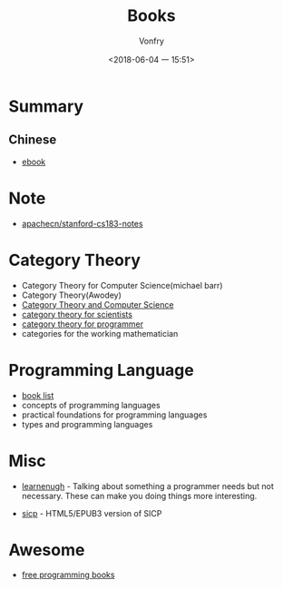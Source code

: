 #+TITLE: Books
#+AUTHOR: Vonfry
#+DATE: <2018-06-04 一 15:51>

* Summary
** Chinese
   - [[https://github.com/it-ebooks/it-ebooks-archive][ebook]]

* Note
  - [[https://github.com/apachecn/stanford-cs183-notes][apachecn/stanford-cs183-notes]]

* Category Theory
  - Category Theory for Computer Science(michael barr)
  - Category Theory(Awodey)
  - [[https://link.springer.com/book/10.1007/3-540-60164-3][Category Theory and Computer Science]]
  - [[https://ocw.mit.edu/courses/mathematics/18-s996-category-theory-for-scientists-spring-2013/textbook/][category theory for scientists]]
  - [[https://github.com/hmemcpy/milewski-ctfp-pdf][category theory for programmer]]
  - categories for the working mathematician

* Programming Language
  - [[https://steshaw.org/plt/][book list]]
  - concepts of programming languages
  - practical foundations for programming languages
  - types and programming languages
* Misc
  - [[http://www.learnenough.com][learnenugh]] - Talking about something a programmer needs but not necessary. These can make you doing things more interesting.

  - [[https://github.com/sarabander/sicp][sicp]] - HTML5/EPUB3 version of SICP

* Awesome
  - [[https://github.com/EbookFoundation/free-programming-books][free programming books]]
